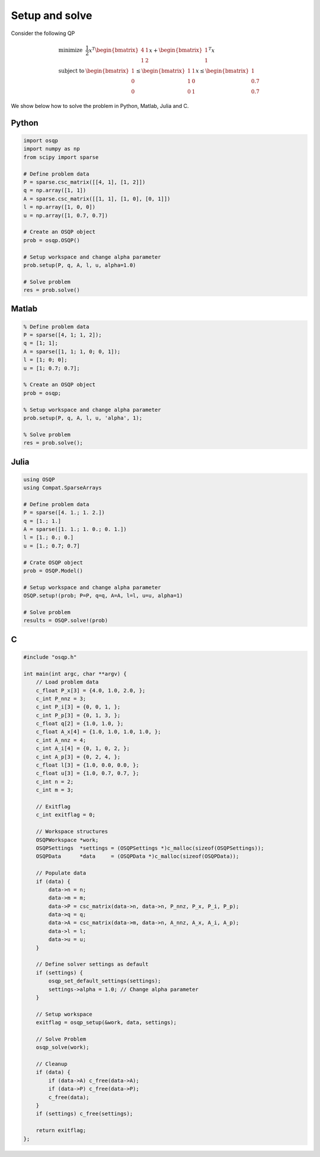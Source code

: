 Setup and solve
===============


Consider the following QP


.. math::
  \begin{array}{ll}
    \mbox{minimize} & \frac{1}{2} x^T \begin{bmatrix}4 & 1\\ 1 & 2 \end{bmatrix} x + \begin{bmatrix}1 \\ 1\end{bmatrix}^T x \\
    \mbox{subject to} & \begin{bmatrix}1 \\ 0 \\ 0\end{bmatrix} \leq \begin{bmatrix} 1 & 1\\ 1 & 0\\ 0 & 1\end{bmatrix} x \leq  \begin{bmatrix}1 \\ 0.7 \\ 0.7\end{bmatrix}
  \end{array}



We show below how to solve the problem in Python, Matlab, Julia and C.



Python
------

.. code:: python

    import osqp
    import numpy as np
    from scipy import sparse

    # Define problem data
    P = sparse.csc_matrix([[4, 1], [1, 2]])
    q = np.array([1, 1])
    A = sparse.csc_matrix([[1, 1], [1, 0], [0, 1]])
    l = np.array([1, 0, 0])
    u = np.array([1, 0.7, 0.7])

    # Create an OSQP object
    prob = osqp.OSQP()

    # Setup workspace and change alpha parameter
    prob.setup(P, q, A, l, u, alpha=1.0)

    # Solve problem
    res = prob.solve()



Matlab
------

.. code:: matlab

    % Define problem data
    P = sparse([4, 1; 1, 2]);
    q = [1; 1];
    A = sparse([1, 1; 1, 0; 0, 1]);
    l = [1; 0; 0];
    u = [1; 0.7; 0.7];

    % Create an OSQP object
    prob = osqp;

    % Setup workspace and change alpha parameter
    prob.setup(P, q, A, l, u, 'alpha', 1);

    % Solve problem
    res = prob.solve();



Julia
------

.. code:: julia

    using OSQP
    using Compat.SparseArrays

    # Define problem data
    P = sparse([4. 1.; 1. 2.])
    q = [1.; 1.]
    A = sparse([1. 1.; 1. 0.; 0. 1.])
    l = [1.; 0.; 0.]
    u = [1.; 0.7; 0.7]

    # Crate OSQP object
    prob = OSQP.Model()

    # Setup workspace and change alpha parameter
    OSQP.setup!(prob; P=P, q=q, A=A, l=l, u=u, alpha=1)

    # Solve problem
    results = OSQP.solve!(prob)



C
-

.. code:: c

    #include "osqp.h"

    int main(int argc, char **argv) {
        // Load problem data
        c_float P_x[3] = {4.0, 1.0, 2.0, };
        c_int P_nnz = 3;
        c_int P_i[3] = {0, 0, 1, };
        c_int P_p[3] = {0, 1, 3, };
        c_float q[2] = {1.0, 1.0, };
        c_float A_x[4] = {1.0, 1.0, 1.0, 1.0, };
        c_int A_nnz = 4;
        c_int A_i[4] = {0, 1, 0, 2, };
        c_int A_p[3] = {0, 2, 4, };
        c_float l[3] = {1.0, 0.0, 0.0, };
        c_float u[3] = {1.0, 0.7, 0.7, };
        c_int n = 2;
        c_int m = 3;

        // Exitflag
        c_int exitflag = 0;

        // Workspace structures
        OSQPWorkspace *work;
        OSQPSettings  *settings = (OSQPSettings *)c_malloc(sizeof(OSQPSettings));
        OSQPData      *data     = (OSQPData *)c_malloc(sizeof(OSQPData));

        // Populate data
        if (data) {
            data->n = n;
            data->m = m;
            data->P = csc_matrix(data->n, data->n, P_nnz, P_x, P_i, P_p);
            data->q = q;
            data->A = csc_matrix(data->m, data->n, A_nnz, A_x, A_i, A_p);
            data->l = l;
            data->u = u;
        }

        // Define solver settings as default
        if (settings) {
            osqp_set_default_settings(settings);
            settings->alpha = 1.0; // Change alpha parameter
        }

        // Setup workspace
        exitflag = osqp_setup(&work, data, settings);

        // Solve Problem
        osqp_solve(work);

        // Cleanup
        if (data) {
            if (data->A) c_free(data->A);
            if (data->P) c_free(data->P);
            c_free(data);
        }
        if (settings) c_free(settings);

        return exitflag;
    };
